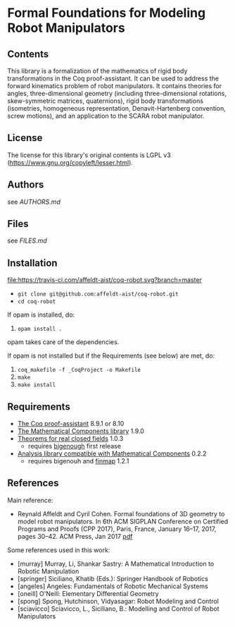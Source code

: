 * Formal Foundations for Modeling Robot Manipulators

** Contents

This library is a formalization of the mathematics of rigid body
transformations in the Coq proof-assistant. It can be used to address
the forward kinematics problem of robot manipulators. It contains
theories for angles, three-dimensional geometry (including
three-dimensional rotations, skew-symmetric matrices, quaternions),
rigid body transformations (isometries, homogeneous representation,
Denavit-Hartenberg convention, screw motions), and an application to
the SCARA robot manipulator.

** License

The license for this library's original contents is LGPL v3
(https://www.gnu.org/copyleft/lesser.html).

** Authors

see [[AUTHORS.md]]

** Files

see [[FILES.md]]

** Installation

[[https://travis-ci.com/affeldt-aist/coq-robot][file:https://travis-ci.com/affeldt-aist/coq-robot.svg?branch=master]]


- ~git clone git@github.com:affeldt-aist/coq-robot.git~
- ~cd coq-robot~

If opam is installed, do:

1. ~opam install .~

opam takes care of the dependencies.

If opam is not installed but if the Requirements (see below) are met, do:

1. ~coq_makefile -f _CoqProject -o Makefile~
2. ~make~
3. ~make install~
   
** Requirements

- [[https://coq.inria.fr/][The Coq proof-assistant]] 8.9.1 or 8.10
- [[https://github.com/math-comp/math-comp][The Mathematical Components library]] 1.9.0
- [[https://github.com/math-comp/real-closed][Theorems for real closed fields]] 1.0.3
  + requires [[https://github.com/math-comp/bigenough][bigenough]] first release
- [[https://github.com/math-comp/analysis][Analysis library compatible with Mathematical Components]] 0.2.2
  + requires bigenouh and [[https://github.com/math-comp/finmap][finmap]] 1.2.1

** References

Main reference:
- Reynald Affeldt and Cyril Cohen.
  Formal foundations of 3D geometry to model robot manipulators.
  In 6th ACM SIGPLAN Conference on Certified Programs and Proofs (CPP 2017),
  Paris, France, January 16--17, 2017, pages 30--42. ACM Press, Jan 2017
  [[http://staff.aist.go.jp/reynald.affeldt/documents/robot_cpp_long.pdf][pdf]]

Some references used in this work:
- [murray] Murray, Li, Shankar Sastry: A Mathematical Introduction to Robotic Manipulation
- [springer] Siciliano, Khatib (Eds.): Springer Handbook of Robotics
- [angeles] Angeles: Fundamentals of Robotic Mechanical Systems
- [oneill] O'Neill: Elementary Differential Geometry
- [spong] Spong, Hutchinson, Vidyasagar: Robot Modeling and Control
- [sciavicco] Sciavicco, L., Siciliano, B.: Modelling and Control of Robot Manipulators
